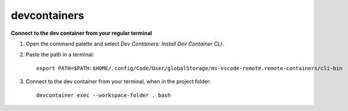 devcontainers
-------------

**Connect to the dev container from your regular terminal**

1. Open the command palette and select *Dev Containers: Install Dev Container CLI*.

2. Paste the path in a terminal::

    export PATH=$PATH:$HOME/.config/Code/User/globalStorage/ms-vscode-remote.remote-containers/cli-bin

3. Connect to the dev container from your terminal, when in the project folder::

    devcontainer exec --workspace-folder . bash

